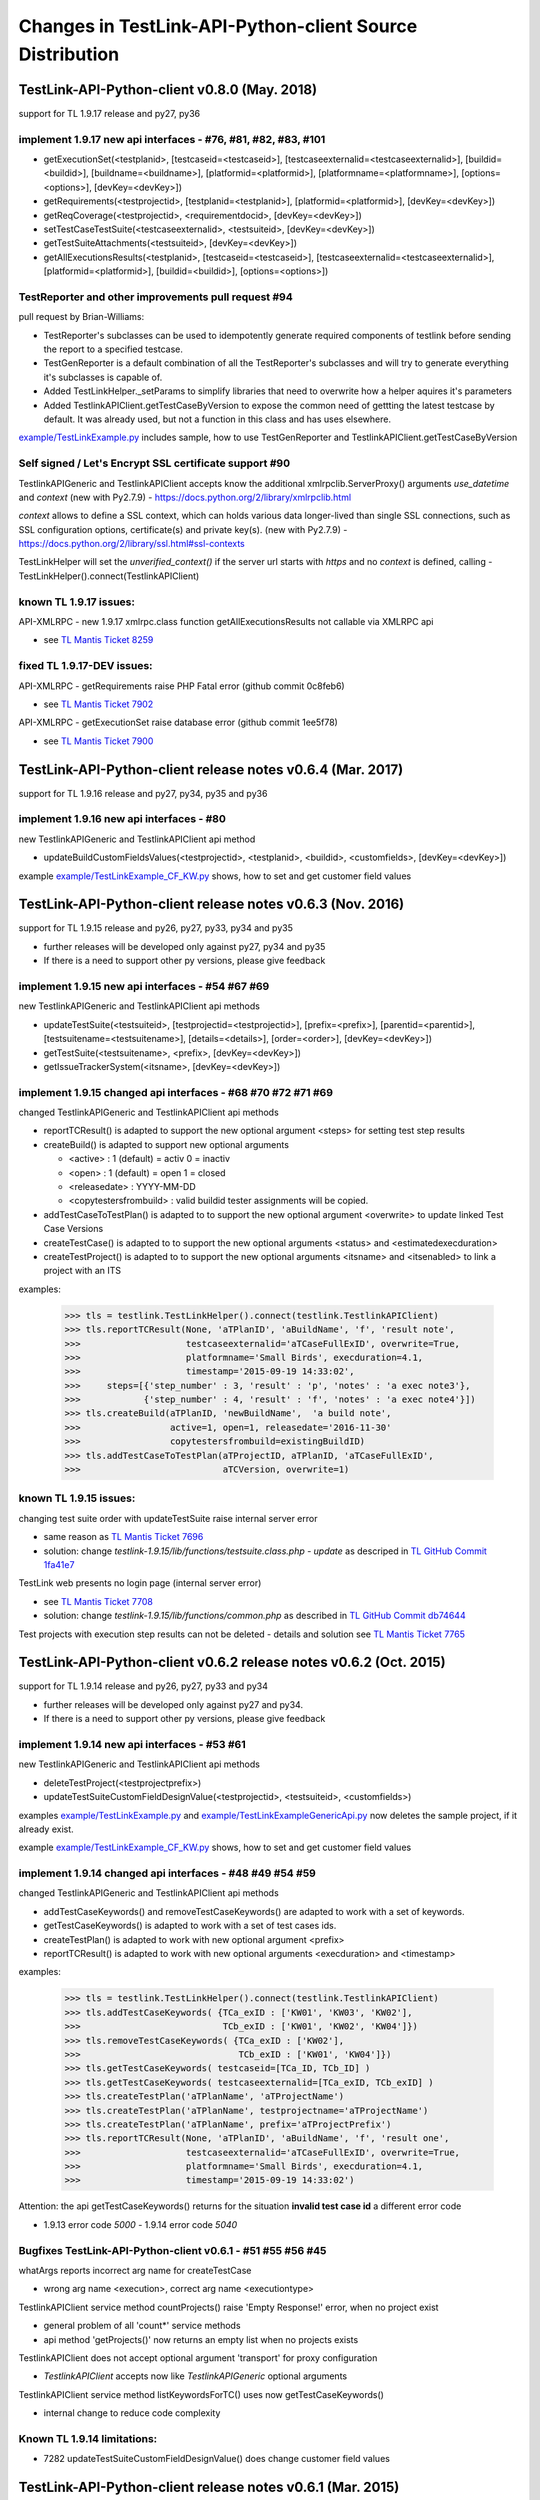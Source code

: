Changes in TestLink-API-Python-client Source Distribution
=========================================================

TestLink-API-Python-client v0.8.0 (May. 2018)
---------------------------------------------
support for TL 1.9.17 release and py27, py36


implement 1.9.17 new api interfaces - #76, #81, #82, #83, #101
~~~~~~~~~~~~~~~~~~~~~~~~~~~~~~~~~~~~~~~~~~~~~~~~~~~~~~~~~~~~~~

- getExecutionSet(<testplanid>, [testcaseid=<testcaseid>], [testcaseexternalid=<testcaseexternalid>], 
  [buildid=<buildid>], [buildname=<buildname>], [platformid=<platformid>], 
  [platformname=<platformname>], [options=<options>], [devKey=<devKey>])
- getRequirements(<testprojectid>, [testplanid=<testplanid>], [platformid=<platformid>], [devKey=<devKey>])
- getReqCoverage(<testprojectid>, <requirementdocid>, [devKey=<devKey>])
- setTestCaseTestSuite(<testcaseexternalid>, <testsuiteid>, [devKey=<devKey>])
- getTestSuiteAttachments(<testsuiteid>, [devKey=<devKey>])
- getAllExecutionsResults(<testplanid>, [testcaseid=<testcaseid>], 
  [testcaseexternalid=<testcaseexternalid>], [platformid=<platformid>], 
  [buildid=<buildid>], [options=<options>])

TestReporter and other improvements pull request #94
~~~~~~~~~~~~~~~~~~~~~~~~~~~~~~~~~~~~~~~~~~~~~~~~~~~~

pull request by Brian-Williams:

- TestReporter's subclasses can be used to idempotently generate required 
  components of testlink before sending the report to a specified testcase.
- TestGenReporter is a default combination of all the TestReporter's subclasses 
  and will try to generate everything it's subclasses is capable of.
- Added TestLinkHelper._setParams to simplify libraries that need to overwrite 
  how a helper aquires it's parameters
- Added TestlinkAPIClient.getTestCaseByVersion to expose the common need of 
  gettting the latest testcase by default. It was already used, but not a 
  function in this class and has uses elsewhere.

`<example/TestLinkExample.py>`_  includes sample, how to use 
TestGenReporter and TestlinkAPIClient.getTestCaseByVersion

Self signed / Let's Encrypt SSL certificate support #90
~~~~~~~~~~~~~~~~~~~~~~~~~~~~~~~~~~~~~~~~~~~~~~~~~~~~~~~

TestlinkAPIGeneric and TestlinkAPIClient accepts know the additional 
xmlrpclib.ServerProxy() arguments *use_datetime* and *context* (new with Py2.7.9)
-  https://docs.python.org/2/library/xmlrpclib.html

*context* allows to define a SSL context, which can holds various data 
longer-lived than single SSL connections, such as SSL configuration options, 
certificate(s) and private key(s). (new with Py2.7.9)
- https://docs.python.org/2/library/ssl.html#ssl-contexts 

TestLinkHelper will set the *unverified_context()* if the server url starts with
*https* and no *context* is defined, calling 
- TestLinkHelper().connect(TestlinkAPIClient)


known TL 1.9.17 issues:
~~~~~~~~~~~~~~~~~~~~~~~
API-XMLRPC - new 1.9.17 xmlrpc.class function getAllExecutionsResults not callable via XMLRPC api

- see `TL Mantis Ticket 8259 <http://mantis.testlink.org/view.php?id=8259>`_

fixed TL 1.9.17-DEV issues:
~~~~~~~~~~~~~~~~~~~~~~~~~~~
API-XMLRPC - getRequirements raise PHP Fatal error (github commit 0c8feb6)

- see `TL Mantis Ticket 7902 <http://mantis.testlink.org/view.php?id=7900>`_

API-XMLRPC - getExecutionSet raise database error (github commit 1ee5f78)

- see `TL Mantis Ticket 7900 <http://mantis.testlink.org/view.php?id=7900>`_

TestLink-API-Python-client release notes v0.6.4 (Mar. 2017)
-----------------------------------------------------------
support for TL 1.9.16 release and py27, py34, py35 and py36

implement 1.9.16 new api interfaces - #80
~~~~~~~~~~~~~~~~~~~~~~~~~~~~~~~~~~~~~~~~~

new TestlinkAPIGeneric and TestlinkAPIClient api method

- updateBuildCustomFieldsValues(<testprojectid>, <testplanid>, <buildid>, 
  <customfields>, [devKey=<devKey>])
  
example `<example/TestLinkExample_CF_KW.py>`_ shows, how to set and get 
customer field values

TestLink-API-Python-client release notes v0.6.3 (Nov. 2016)
-----------------------------------------------------------
support for TL 1.9.15 release and py26, py27, py33, py34 and py35

- further releases will be developed only against py27, py34 and py35
- If there is a need to support other py versions, please give feedback

implement 1.9.15 new api interfaces - #54 #67 #69
~~~~~~~~~~~~~~~~~~~~~~~~~~~~~~~~~~~~~~~~~~~~~~~~~

new TestlinkAPIGeneric and TestlinkAPIClient api methods

- updateTestSuite(<testsuiteid>, [testprojectid=<testprojectid>], 
  [prefix=<prefix>], [parentid=<parentid>], [testsuitename=<testsuitename>], 
  [details=<details>], [order=<order>], [devKey=<devKey>])
- getTestSuite(<testsuitename>, <prefix>, [devKey=<devKey>])
- getIssueTrackerSystem(<itsname>, [devKey=<devKey>])
 
implement 1.9.15 changed api interfaces - #68 #70 #72 #71 #69
~~~~~~~~~~~~~~~~~~~~~~~~~~~~~~~~~~~~~~~~~~~~~~~~~~~~~~~~~~~~~

changed TestlinkAPIGeneric and TestlinkAPIClient api methods

- reportTCResult() is adapted to support the new optional argument <steps>
  for setting test step results
- createBuild() is adapted to support new optional arguments

  - <active> : 1 (default) = activ  0 = inactiv 
  - <open>   : 1 (default) = open   1 = closed
  - <releasedate> : YYYY-MM-DD
  - <copytestersfrombuild> : valid buildid tester assignments will be copied.
  
- addTestCaseToTestPlan() is adapted to to support the new optional argument 
  <overwrite> to update linked Test Case Versions
- createTestCase() is adapted to to support the new optional arguments <status>
  and <estimatedexecduration>
- createTestProject() is adapted to to support the new optional arguments 
  <itsname> and <itsenabled> to link a project with an ITS

examples:

 >>> tls = testlink.TestLinkHelper().connect(testlink.TestlinkAPIClient)
 >>> tls.reportTCResult(None, 'aTPlanID', 'aBuildName', 'f', 'result note',
 >>>                    testcaseexternalid='aTCaseFullExID', overwrite=True,
 >>>                    platformname='Small Birds', execduration=4.1,
 >>>                    timestamp='2015-09-19 14:33:02',
 >>>     steps=[{'step_number' : 3, 'result' : 'p', 'notes' : 'a exec note3'},
 >>>            {'step_number' : 4, 'result' : 'f', 'notes' : 'a exec note4'}])
 >>> tls.createBuild(aTPlanID, 'newBuildName',  'a build note', 
 >>>                 active=1, open=1, releasedate='2016-11-30'
 >>>                 copytestersfrombuild=existingBuildID)
 >>> tls.addTestCaseToTestPlan(aTProjectID, aTPlanID, 'aTCaseFullExID',
 >>>                           aTCVersion, overwrite=1)
 
 
known TL 1.9.15 issues:
~~~~~~~~~~~~~~~~~~~~~~~

changing test suite order with updateTestSuite raise internal server error

- same reason as `TL Mantis Ticket 7696 <http://mantis.testlink.org/view.php?id=7696>`_
- solution: change *testlink-1.9.15/lib/functions/testsuite.class.php - update* as
  descriped in `TL GitHub Commit 1fa41e7 <https://github.com/TestLinkOpenSourceTRMS/testlink-code/commit/1fa41e7ca1eefa55ceaffac8c44a219c05e710e2>`_
  
TestLink web presents no login page (internal server error)

- see `TL Mantis Ticket 7708 <http://mantis.testlink.org/view.php?id=7708>`_
- solution: change *testlink-1.9.15/lib/functions/common.php* as described in `TL GitHub Commit db74644 <https://github.com/TestLinkOpenSourceTRMS/testlink-code/commit/db746440924aa3a572c8058a0595a9572cf36979>`_

Test projects with execution step results can not be deleted
- details and solution see `TL Mantis Ticket 7765 <http://mantis.testlink.org/view.php?id=7765>`_

TestLink-API-Python-client v0.6.2 release notes v0.6.2 (Oct. 2015)
------------------------------------------------------------------
support for TL 1.9.14 release and py26, py27, py33 and py34

- further releases will be developed only against py27 and py34. 
- If there is a need to support other py versions, please give feedback

implement 1.9.14 new api interfaces - #53 #61
~~~~~~~~~~~~~~~~~~~~~~~~~~~~~~~~~~~~~~~~~~~~~

new TestlinkAPIGeneric and TestlinkAPIClient api methods

- deleteTestProject(<testprojectprefix>) 
- updateTestSuiteCustomFieldDesignValue(<testprojectid>, <testsuiteid>, <customfields>)

examples  `<example/TestLinkExample.py>`_  and 
`<example/TestLinkExampleGenericApi.py>`_ now deletes the sample project, if it
already exist.

example `<example/TestLinkExample_CF_KW.py>`_ shows, how to set and get 
customer field values

implement 1.9.14 changed api interfaces - #48 #49 #54 #59
~~~~~~~~~~~~~~~~~~~~~~~~~~~~~~~~~~~~~~~~~~~~~~~~~~~~~~~~~

changed TestlinkAPIGeneric and TestlinkAPIClient api methods
 
- addTestCaseKeywords() and removeTestCaseKeywords() are adapted to work with a set of keywords.

- getTestCaseKeywords() is adapted to work with a set of test cases ids.

- createTestPlan() is adapted to work with new optional argument <prefix>

- reportTCResult() is adapted to work with new optional arguments <execduration>
  and <timestamp>

examples:

 >>> tls = testlink.TestLinkHelper().connect(testlink.TestlinkAPIClient)
 >>> tls.addTestCaseKeywords( {TCa_exID : ['KW01', 'KW03', 'KW02'], 
 >>>                           TCb_exID : ['KW01', 'KW02', 'KW04']})
 >>> tls.removeTestCaseKeywords( {TCa_exID : ['KW02'], 
 >>>                              TCb_exID : ['KW01', 'KW04']})  
 >>> tls.getTestCaseKeywords( testcaseid=[TCa_ID, TCb_ID] )  
 >>> tls.getTestCaseKeywords( testcaseexternalid=[TCa_exID, TCb_exID] )  
 >>> tls.createTestPlan('aTPlanName', 'aTProjectName')
 >>> tls.createTestPlan('aTPlanName', testprojectname='aTProjectName')
 >>> tls.createTestPlan('aTPlanName', prefix='aTProjectPrefix')  
 >>> tls.reportTCResult(None, 'aTPlanID', 'aBuildName', 'f', 'result one', 
 >>>                    testcaseexternalid='aTCaseFullExID', overwrite=True,
 >>>                    platformname='Small Birds', execduration=4.1,
 >>>                    timestamp='2015-09-19 14:33:02')
 
Attention:
the api getTestCaseKeywords() returns for the situation **invalid test case id**
a different error code

- 1.9.13 error code *5000* - 1.9.14 error code *5040*

Bugfixes TestLink-API-Python-client v0.6.1 - #51 #55 #56 #45
~~~~~~~~~~~~~~~~~~~~~~~~~~~~~~~~~~~~~~~~~~~~~~~~~~~~~~~~~~~~

whatArgs reports incorrect arg name for createTestCase
 
- wrong arg name <execution>, correct arg name <executiontype>

TestlinkAPIClient service method countProjects() raise 'Empty Response!' error, 
when no project exist

- general problem of all 'count*' service methods
- api method 'getProjects()' now returns an empty list when no projects exists

TestlinkAPIClient does not accept optional argument 'transport' for proxy 
configuration 

- *TestlinkAPIClient* accepts now like *TestlinkAPIGeneric* optional arguments

TestlinkAPIClient service method listKeywordsForTC() uses now getTestCaseKeywords()

- internal change to reduce code complexity 

Known TL 1.9.14 limitations:
~~~~~~~~~~~~~~~~~~~~~~~~~~~~

- 7282 updateTestSuiteCustomFieldDesignValue() does change customer field values

TestLink-API-Python-client release notes v0.6.1 (Mar. 2015)
-----------------------------------------------------------
support for TL 1.9.13 release  

Proxy configuration support in TestLinkHelper - pull request #36
~~~~~~~~~~~~~~~~~~~~~~~~~~~~~~~~~~~~~~~~~~~~~~~~~~~~~~~~~~~~~~~~
 
Integrates `Maberi <https://github.com/Maberi/TestLink-API-Python-client>`_ 
pull request `#36 <https://github.com/lczub/TestLink-API-Python-client/pull/36>`_ 

- allows easy proxy configuration using TestLinkHelper
- Adds a new --proxy option in command line.
- Recognizes "http_proxy" environment variable.
 
implement 1.9.13 new api methods #32 #41 #42 #44 #47 #46
~~~~~~~~~~~~~~~~~~~~~~~~~~~~~~~~~~~~~~~~~~~~~~~~~~~~~~~~

new TestlinkAPIGeneric and TestlinkAPIClient api methods

- unassignTestCaseExecutionTask(<testplanid>, <testcaseexternalid>, 
  [buildid=<buildid>], [buildname=<buildname>], [platformid=<platformid>], 
  [platformname=<platformname>], [user=<loginname>], 
  [action='unassignAll'|'unassignOne'], [devKey=<devKey>])
  
- getProjectKeywords(<testprojectid>)  

- getTestCaseKeywords([testcaseid=<testcaseid>], 
  [testcaseexternalid=<testcaseexternalid>])
  
- deleteTestPlan(<testplanid>) 

- addTestCaseKeywords(<testcaseexternalid>, <keywords>)
    Attention: with TL 1.9.14, this api method will change the interface (args)
    see `TL Mantis Task 6934 <http://mantis.testlink.org/view.php?id=6934>`_ 
    
- removeTestCaseKeywords(<testcaseexternalid>, <keywords>)
    Attention: with TL 1.9.14, this api method will change the interface (args)
    see `TL Mantis Task 6907 <http://mantis.testlink.org/view.php?id=6907>`_ 

  
examples see `<example/TestLinkExample.py>`_ and `<example/TestLinkExample_CF_KW.py>`_
 
implement 1.9.13 api change - getTestCasesForTestPlan #41
~~~~~~~~~~~~~~~~~~~~~~~~~~~~~~~~~~~~~~~~~~~~~~~~~~~~~~~~~

TestlinkAPIGeneric and TestlinkAPIClient api method getTestCasesForTestPlan() 
accepts now the additional optional argument platformid=<platformid>

example:

 >>> tls = testlink.TestLinkHelper().connect(testlink.TestlinkAPIClient)
 >>> tls.getTestCasesForTestPlan(aTPlanID, platformid=aPlatFormID)
  {'12996': {'949': {'platform_name': 'Small Bird',  ... }}
  
Also the optional argument buildid=<buildid> could now be used


TestLink-API-Python-client release notes v0.6.0 (Dec. 2014)
-----------------------------------------------------------

support for TestLink release 1.9.12 and py26, py27, py33 and py34

python 3 support - pull requests #33 #37
~~~~~~~~~~~~~~~~~~~~~~~~~~~~~~~~~~~~~~~~

Integrates `manojklm <https://github.com/manojklm/TestLink-API-Python-client>`_ 
pull requests 
`#33 <https://github.com/lczub/TestLink-API-Python-client/pull/33>`_ 
and `#37 <https://github.com/lczub/TestLink-API-Python-client/pull/37>`_

- add source and unittest support for py33 and py34  
- extend py26 support for unittest2
- add *.travis.yml* configuration for `Travis CI <http://docs.travis-ci.com/>`_ 
- add *tox.ini* configuration for `Tox <http://tox.readthedocs.org>`_  

Track now TestLink-API-Python-client build results on Travis CI - see
https://travis-ci.org/lczub/TestLink-API-Python-client 

extend upload attachments - handling file path #40
~~~~~~~~~~~~~~~~~~~~~~~~~~~~~~~~~~~~~~~~~~~~~~~~~~

uploading attachments excepts now also a file path as parameter. 

still supported 0.5.2 behavior - file descriptor::

 a_file_obj=open(A_VALID_FILE_PATH)
 newAttachment = myTestLink.uploadExecutionAttachment(a_file_obj, A_Result_ID, 
                                  'Attachment Title', 'Attachment Description')

new supported 0.6.0 behaviour - file path::

 a_file_path=A_VALID_FILE_PATH
 newAttachment = myTestLink.uploadExecutionAttachment(a_file_path, A_Result_ID, 
                                   'Attachment Title', 'Attachment Description')

TestLink-API-Python-client release notes v0.5.2 (Oct. 2014)
-----------------------------------------------------------
support for TestLink release 1.9.12

implement 1.9.12 new api method - getTestCaseAssignedTester #29
~~~~~~~~~~~~~~~~~~~~~~~~~~~~~~~~~~~~~~~~~~~~~~~~~~~~~~~~~~~~~~~

new TestlinkAPIGeneric and TestlinkAPIClient api method

- getTestCaseAssignedTester(<testplanid>, <testcaseexternalid>,
  [buildid=<buildid>], [buildname=<buildname>], [platformid=<platformid>], 
  [platformname=<platformname>], [devKey=<devKey>])

examples see `<example/TestLinkExample.py>`_  

implement 1.9.12 new api method - getTestCaseBugs #30
~~~~~~~~~~~~~~~~~~~~~~~~~~~~~~~~~~~~~~~~~~~~~~~~~~~~~

new TestlinkAPIGeneric and TestlinkAPIClient api method

- getTestCaseBugs(<testplanid>, 
  [testcaseid]=<testcaseid>], [testcaseexternalid=<testcaseexternalid>], 
  [buildid=<buildid>], [buildname=<buildname>], [platformid=<platformid>], 
  [platformname=<platformname>], [devKey=<devKey>])

examples see `<example/TestLinkExample.py>`_  
  
TestLink-API-Python-client release notes v0.5.1 (Aug. 2014)
-----------------------------------------------------------
support for TestLink release 1.9.11

implement 1.9.11 api change - getLastExecutionResult #27
~~~~~~~~~~~~~~~~~~~~~~~~~~~~~~~~~~~~~~~~~~~~~~~~~~~~~~~~

TestlinkAPIGeneric and TestlinkAPIClient api method getLastExecutionResult() 
accepts now following additional optional arguments

- options = {'getBugs' : True / False}

example:

 >>> tls = testlink.TestLinkHelper().connect(testlink.TestlinkAPIClient)
 >>> tls.getLastExecutionResult(aTPlanID, aTCaseID, options={'getBugs' : True})
  [{ ... , 'tcversion_id': '8929', ... , 'bugs': [{'bug_id': '4711'}], ... }]

implement 1.9.11 new api method - assignTestCaseExecutionTask #26
~~~~~~~~~~~~~~~~~~~~~~~~~~~~~~~~~~~~~~~~~~~~~~~~~~~~~~~~~~~~~~~~~

new TestlinkAPIGeneric and TestlinkAPIClient api method

- assignTestCaseExecutionTask(<user>, <testplanid>, <testcaseexternalid>, 
  [buildid=<buildid>], [buildname=<buildname>], [platformid=<platformid>], 
  [platformname=<platformname>], [devKey=<devKey>])
  
examples see `<example/TestLinkExample.py>`_  


TestLink-API-Python-client release notes v0.5.0 (Jul. 2014)
-----------------------------------------------------------
support for TestLink release 1.9.10

new service methods - list keywords #25
~~~~~~~~~~~~~~~~~~~~~~~~~~~~~~~~~~~~~~~

new TestlinkAPIClient service methods, which returns keyword lists without 
internal details (like getTestCasesForTestSuite() does)

- listKeywordsForTC(internal_or_external_tc_id) 
- listKeywordsForTC(internal_ts_id)

Example::

 >>> import testlink
 >>> tls = testlink.TestLinkHelper().connect(testlink.TestlinkAPIClient)
 >>> tc_kw = tls.listKeywordsForTC('NPROAPI-3')
  ['KeyWord01', 'KeyWord03']
 >>> tc_kw = tls.listKeywordsForTC(5440)
  ['KeyWord01', 'KeyWord03']
 >>> tc_kw = tls.listKeywordsForTC('5440')
  ['KeyWord01', 'KeyWord03']
 >>> ts_kw = tls.listKeywordsForTS('5415')
  {'5440' : ['KeyWord01', 'KeyWord03'], '5445' : ['KeyWord03'], '5450' : []}
  
                                        
Known limitations:

- it is not possible to ask for a special test case version, cause TL links 
  keywords against a test case and not a test case version

implement 1.9.10 api change - getTestCasesForTestSuite #23
~~~~~~~~~~~~~~~~~~~~~~~~~~~~~~~~~~~~~~~~~~~~~~~~~~~~~~~~~~

TestlinkAPIGeneric and TestlinkAPIClient api method getTestCasesForTestSuite() 
accepts now following additional optional arguments (usable with TL >= 1.9.10) 

- parameter getkeywords

implement 1.9.10 api change - reportTCResult #24
~~~~~~~~~~~~~~~~~~~~~~~~~~~~~~~~~~~~~~~~~~~~~~~~

TestlinkAPIGeneric and TestlinkAPIClient api method reportTCResult() 
accepts now following additional optional arguments (usable with TL >= 1.9.10) 
 
- user


implement missing 1.9.8 api method - CustomField #12
~~~~~~~~~~~~~~~~~~~~~~~~~~~~~~~~~~~~~~~~~~~~~~~~~~~~

new TestlinkAPIGeneric and TestlinkAPIClient api methods

- updateTestCaseCustomFieldDesignValue, getTestCaseCustomFieldExecutionValue  
  getTestCaseCustomFieldTestPlanDesignValue
- getTestSuiteCustomFieldDesignValue, getTestPlanCustomFieldDesignValue
- getReqSpecCustomFieldDesignValue , getRequirementCustomFieldDesignValue


TestLink-API-Python-client release notes v0.4.8 (Mar. 2014)
-----------------------------------------------------------

add Python 2.6 support #21
~~~~~~~~~~~~~~~~~~~~~~~~~~

Installation failed under Python 2.6 with on error, cause TestlinkAPIGeneric
used in *_convertPostionalArgs()* a
`Py31 feature, back ported to Py27 <http://docs.python.org/2/whatsnew/2.7.html#python-3-1-features>`_

- Dictionary and set comprehensions ({i: i*2 for i in range(3)}).

TestLink-API-Python-client is now installable under Py26 and Py27.
To use it under Py26, the module *argparse* must be installed additionally::

    pip install argparse
    pip install TestLink-API-Python-client
    

implement 1.9.9 api changes - getLastExecutionResult #16
~~~~~~~~~~~~~~~~~~~~~~~~~~~~~~~~~~~~~~~~~~~~~~~~~~~~~~~~
TestlinkAPIGeneric and TestlinkAPIClient api method getLastExecutionResult() 
accepts now following additional optional arguments (usable with TL >= 1.9.9) 
 
- platformid, platformname, buildid, buildname

implement missing 1.9.9 api method - testLinkVersion #16
~~~~~~~~~~~~~~~~~~~~~~~~~~~~~~~~~~~~~~~~~~~~~~~~~~~~~~~~
new TestlinkAPIGeneric and TestlinkAPIClient api method to return the TL version

- testLinkVersion()

new TestlinkAPIGeneric and TestlinkAPIClient service method to return connection informations

- connectionInfo()

implement missing 1.9.8 api method - miscellaneous #14
~~~~~~~~~~~~~~~~~~~~~~~~~~~~~~~~~~~~~~~~~~~~~~~~~~~~~~

new TestlinkAPIGeneric and TestlinkAPIClient api methods

- getUserByLogin(), getUserByID()
- deleteExecution()
- setTestCaseExecutionType()
- assignRequirements()
- getExecCountersByBuild()

Known TL 1.9.9 limitations:

- 6202 assignRequirements() calls assign_to_tcase() without author_id
- 6197 MSSQL - 1.9.8 Upgrade - req_coverage table
- 6193 POSTGRESQL - 1.9.8 Upgrade - req_coverage table

TestLink-API-Python-client release notes v0.4.7 (Jan. 2014)
-----------------------------------------------------------

new service methods - copy test cases #17
~~~~~~~~~~~~~~~~~~~~~~~~~~~~~~~~~~~~~~~~~
new TestlinkAPIClient service methods to copy test cases between test suites or
to create a new test case version.

- copyTCnewVersion(origTestCaseId, \*\*changedAttributes)
- copyTCnewTestCase(origTestCaseId, \*\*changedAttributes)
- getProjectIDByNode(a_nodeid)

Example::

 >>> import testlink
 >>> tls = testlink.TestLinkHelper().connect(testlink.TestlinkAPIClient)
 >>> tc_info = tls.getTestCase(None, testcaseexternalid='NPROAPI-3')
 [{'full_tc_external_id': 'NPROAPI-3', ..., 'id': '5440',  'version': '2',  
   'testsuite_id': '5415', 'tc_external_id': '3','testcase_id': '5425', ...}]
 >>> tls.copyTCnewTestCase(tc_info[0]['testcase_id'], testsuiteid=newSuiteID, 
                                          testcasename='a new test case name')
                                          
Known limitations:

- estimatedexecduration settings are not copied                                          

implement missing 1.9.8 api methods - TestCase #11
~~~~~~~~~~~~~~~~~~~~~~~~~~~~~~~~~~~~~~~~~~~~~~~~~~
new TestlinkAPIGeneric and TestlinkAPIClient api methods to modify test cases

- addTestCaseToTestPlan, updateTestCase 
- createTestCaseSteps, deleteTestCaseSteps

Known TL 1.9.9 limitations:

- 6109 createTestCaseSteps with action *update* does not change existing steps
- 6108 createTestCaseSteps creates steps without test case references
- 6102 updateTestCase returns debug informations 
- 6101 updateTestCase does not set modification timestamp

implement missing 1.9.8 api methods - Attachments #13
~~~~~~~~~~~~~~~~~~~~~~~~~~~~~~~~~~~~~~~~~~~~~~~~~~~~~
new TestlinkAPIGeneric and TestlinkAPIClient api methods to upload attachments

- uploadRequirementSpecificationAttachment, uploadRequirementAttachment
- uploadTestProjectAttachment, uplodTestSuiteAttachment
- uploadTestCaseAttachment

TestLink-API-Python-client release notes v0.4.6 (Dec. 2013)
-----------------------------------------------------------

TestLink-API-Python-client is now installable via PyPI #15
~~~~~~~~~~~~~~~~~~~~~~~~~~~~~~~~~~~~~~~~~~~~~~~~~~~~~~~~~~
    pip install TestLink-API-Python-client

new api methods for Platforms implemented #10
~~~~~~~~~~~~~~~~~~~~~~~~~~~~~~~~~~~~~~~~~~~~~
new TestlinkAPIGeneric and TestlinkAPIClient api methods to handle platforms

- createPlatform, getProjectPlatforms
- addPlatformToTestPlan, removePlatformFromTestPlan

Known TL 1.9.9 limitations:

- 6076 addPlatformToTestPlan creates invalid platform links

TestLink-API-Python-client release notes v0.4.5 (Nov. 2013)
-----------------------------------------------------------

All v0.4.0 API methods from TestlinkAPIClient are shifted to the new super class
TestlinkAPIGeneric and could be used with the new optional argument handling and
asked with whatArgs() for there arguments.

- getProject, createTestProject, createTestCase, createTestSuite, createTestPlan, 
  createTestCase
- createBuild, reportTCResult, uploadExecutionAttachment, 
- getTestProjectByName, getProjectTestPlans, getTotalsForTestPlan, getBuildsForTestPlan
- getLatestBuildForTestPlan, getTestPlanByName
- getTestSuitesForTestPlan, getTestSuiteByID, getTestSuitesForTestSuite, 
  getFirstLevelTestSuitesForTestProject 
- getTestCasesForTestSuite, getTestCasesForTestPlan, getTestCaseIDByName, getFullPath
- getLastExecutionResult, getTestCaseCustomFieldDesignValue, getTestCaseAttachments

Other API methods can be used with the new method

- callServerWithPosArgs(apiMethodame, [apiArgName=apiArgValue])

generic api class TestlinkAPIGeneric #7
~~~~~~~~~~~~~~~~~~~~~~~~~~~~~~~~~~~~~~~
new class TestlinkAPIGeneric implements the Testlink API methods as generic PY methods
    
- all arguments of Teslink API are supported as optional arguments
- often used (or mandatory) arguments can be configured as positional arguments
- error handling for TestLink API error codes

class TestlinkAPIClient inherits now from TestlinkAPIGeneric the Testlink API methods

- configuration for positional arguments are consistent with v0.4.0
  - except getTestCaseIDByName (see ac6ccf5)

Attention - handling for optional arguments has been changed. Existing code, 
which uses TestlinkAPIClient, must be adapted. Changes between v0.4.5 and v.0.4.0 
are documented in `example/TestLinkExample.py`

public API method callServerWithPosArgs() #4
~~~~~~~~~~~~~~~~~~~~~~~~~~~~~~~~~~~~~~~~~~~~
Every implemented API method uses the new method callServerWithPosArgs() to call
the server and check the response for error codes.

- If the response include an error code, a TLResponseError is raised

This method can although be used to call not yet implemented API methods.

helper method .whatArgs(apiMethodName) #8
~~~~~~~~~~~~~~~~~~~~~~~~~~~~~~~~~~~~~~~~~

The Teslink API Client can now be asked, what arguments a API method expects::

	import testlink
	tlh = testlink.TestLinkHelper()
	tls = tlh.connect(testlink.TestlinkAPIClient)
	print tls.whatArgs('createTestPlan')
	createTestPlan(<testplanname>, <testprojectname>, [note=<note>], [active=<active>], [public=<public>], [devKey=<devKey>])
	 create a test plan 

or for a description of all implemented api method ::

	import testlink
	tlh = testlink.TestLinkHelper()
	tls = tlh.connect(testlink.TestlinkAPIClient)
	for m in testlink.testlinkargs._apiMethodsArgs.keys():
		print tls.whatArgs(m), '\n'

other changes
~~~~~~~~~~~~~

see `Milestone v0.4.5 <https://github.com/lczub/TestLink-API-Python-client/issues?milestone=3&state=closed>`_
